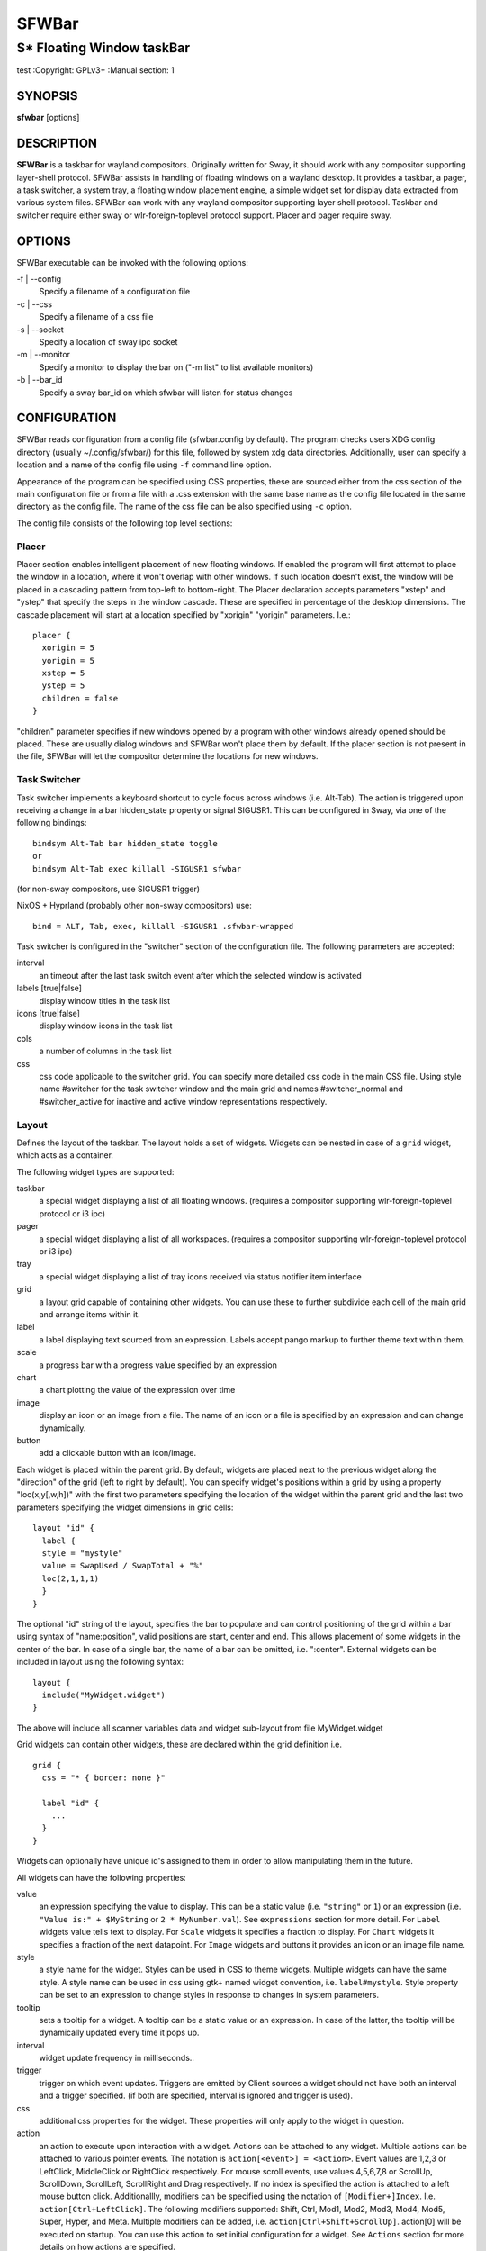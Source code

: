 SFWBar
######

##########################
S* Floating Window taskBar
##########################

test
:Copyright: GPLv3+
:Manual section: 1

SYNOPSIS
========
| **sfwbar** [options]

DESCRIPTION
===========
**SFWBar** is a taskbar for wayland compositors. Originally written for Sway,
it should work with any compositor supporting layer-shell protocol. SFWBar
assists in handling of floating windows on a wayland desktop. It provides a
taskbar, a pager, a task switcher, a system tray, a floating window placement
engine, a simple widget set for display data extracted from various system
files.
SFWBar can work with any wayland compositor supporting layer shell protocol.
Taskbar and switcher require either sway or wlr-foreign-toplevel protocol
support. Placer and  pager require sway.

OPTIONS
=======
SFWBar executable can be invoked with the following options:

-f | --config
  Specify a filename of a configuration file

-c | --css
  Specify a filename of a css file

-s | --socket
  Specify a location of sway ipc socket

-m | --monitor
  Specify a monitor to display the bar on ("-m list" to list available monitors)

-b | --bar_id
  Specify a sway bar_id on which sfwbar will listen for status changes

CONFIGURATION
=============
SFWBar reads configuration from a config file (sfwbar.config by default). The
program checks users XDG config directory (usually ~/.config/sfwbar/) for this
file, followed by system xdg data directories. Additionally, user can specify
a location and a name of the config file using ``-f`` command line option.

Appearance of the program can be specified using CSS properties, these
are sourced either from the css section of the main configuration file or
from a file with a .css extension with the same base name as the config file
located in the same directory as the config file. The name of the css file 
can be also specified using ``-c`` option.

The config file consists of the following top level sections:

Placer
------
Placer section enables intelligent placement of new floating windows. If
enabled the program will first attempt to place the window in a location, where
it won't overlap with other windows. If such location doesn't exist, the window
will be placed in a cascading pattern from top-left to bottom-right. The Placer
declaration accepts parameters "xstep" and "ystep" that specify the
steps in the window cascade. These are specified in percentage of the desktop
dimensions. The cascade placement will start at a location specified by "xorigin"
"yorigin" parameters. I.e.::

  placer {
    xorigin = 5
    yorigin = 5
    xstep = 5
    ystep = 5
    children = false
  }

"children" parameter specifies if new windows opened by a program with other
windows already opened should be placed. These are usually dialog windows and
SFWBar won't place them by default. If the placer section is not present in 
the file, SFWBar will let the compositor determine the locations for new windows.

Task Switcher
-------------
Task switcher implements a keyboard shortcut to cycle focus across windows
(i.e. Alt-Tab). The action is triggered upon receiving a change in a bar
hidden_state property or signal SIGUSR1. This can be configured in Sway, via
one of the following bindings: ::

  bindsym Alt-Tab bar hidden_state toggle
  or
  bindsym Alt-Tab exec killall -SIGUSR1 sfwbar

(for non-sway compositors, use SIGUSR1 trigger)

NixOS + Hyprland (probably other non-sway compositors) use: ::

  bind = ALT, Tab, exec, killall -SIGUSR1 .sfwbar-wrapped 

Task switcher is configured in the "switcher" section of the configuration file.
The following parameters are accepted:

interval
      an timeout after the last task switch event after which the selected
      window is activated

labels [true|false]
      display window titles in the task list

icons [true|false]
      display window icons in the task list

cols
      a number of columns in the task list

css
      css code applicable to the switcher grid. 
      You can specify more detailed css code in the main CSS file. Using style
      name #switcher for the task switcher window and the main grid and names
      #switcher_normal and #switcher_active for inactive and active window 
      representations respectively.

Layout
------
Defines the layout of the taskbar. The layout holds a set of widgets. Widgets
can be nested in case of a ``grid`` widget, which acts as a container.

The following widget types are supported:

taskbar
  a special widget displaying a list of all floating windows.
  (requires a compositor supporting wlr-foreign-toplevel protocol or i3 ipc)

pager
  a special widget displaying a list of all workspaces.
  (requires a compositor supporting wlr-foreign-toplevel protocol or i3 ipc)

tray
  a special widget displaying a list of tray icons received via status
  notifier item interface

grid
  a layout grid capable of containing other widgets. You can use these to
  further subdivide each cell of the main grid and arrange items within it.

label
  a label displaying text sourced from an expression. Labels accept pango
  markup to further theme text within them.

scale
  a progress bar with a progress value specified by an expression

chart
  a chart plotting the value of the expression over time

image
  display an icon or an image from a file. The name of an icon or a file is
  specified by an expression and can change dynamically.

button
  add a clickable button with an icon/image.

Each widget is placed within the parent grid. By default, widgets are placed
next to the previous widget along the "direction" of the grid (left to right
by default). You can specify widget's positions within a grid by using a
property "loc(x,y[,w,h])" with the first two parameters specifying the location
of the widget within the parent grid and the last two parameters specifying the
widget dimensions in grid cells::

  layout "id" {
    label {
    style = "mystyle"
    value = SwapUsed / SwapTotal + "%"
    loc(2,1,1,1)
    }
  }

The optional "id" string of the layout, specifies the bar to populate and can
control positioning of the grid within a bar using syntax of "name:position",
valid positions are start, center and end. This allows placement of some
widgets in the center of the bar. In case of a single bar, the name of a bar
can be omitted, i.e. ":center".
External widgets can be included in layout using the following syntax: ::

  layout {
    include("MyWidget.widget")
  }

The above will include all scanner variables data and widget sub-layout from
file MyWidget.widget

Grid widgets can contain other widgets, these are declared within the grid
definition i.e. ::

  grid {
    css = "* { border: none }"

    label "id" {
      ...
    }
  }

Widgets can optionally have unique id's assigned to them in order to allow
manipulating them in the future.

All widgets can have the following properties:

value 
  an expression specifying the value to display. This can be a static value
  (i.e. ``"string"`` or ``1``) or an expression (i.e.
  ``"Value is:" + $MyString`` or ``2 * MyNumber.val``). See ``expressions``
  section for more detail.
  For ``Label`` widgets value tells text to display.
  For ``Scale`` widgets it specifies a fraction to display.
  For ``Chart`` widgets it specifies a fraction of the next datapoint.
  For ``Image`` widgets and buttons it provides an icon or an image file name.

style 
  a style name for the widget. Styles can be used in CSS to theme widgets.
  Multiple widgets can have the same style. A style name can be used in css
  using gtk+ named widget convention, i.e. ``label#mystyle``. Style property
  can be set to an expression to change styles in response to changes in
  system parameters.

tooltip
  sets a tooltip for a widget. A tooltip can be a static value or an
  expression. In case of the latter, the tooltip will be dynamically
  updated every time it pops up.

interval
  widget update frequency in milliseconds.. 

trigger 
  trigger on which event updates. Triggers are emitted by Client sources
  a widget should not have both an interval and a trigger specified.
  (if both are specified, interval is ignored and trigger is used).

css
  additional css properties for the widget. These properties will only apply to
  the widget in question.

action
  an action to execute upon interaction with a widget. Actions can be attached
  to any widget. Multiple actions can be attached to various pointer events.
  The notation is ``action[<event>] = <action>``.  Event values are 1,2,3 or
  LeftClick, MiddleClick or RightClick respectively. For mouse scroll events,
  use values 4,5,6,7,8 or ScrollUp, ScrollDown, ScrollLeft, ScrollRight and
  Drag respectively. If no index is specified the action is attached to a left
  mouse button click.
  Additionallly, modifiers can be specified using the notation of
  ``[Modifier+]Index``. I.e. ``action[Ctrl+LeftClick]``. The following
  modifiers supported: Shift, Ctrl, Mod1, Mod2, Mod3, Mod4, Mod5, Super, Hyper,
  and Meta. Multiple modifiers can be added, i.e.
  ``action[Ctrl+Shift+ScrollUp]``. action[0] will be executed on startup. You
  can use this action to set initial configuration for a widget.  See
  ``Actions`` section for more details on how actions are specified.

``Taskbar`` widget may contain the following options

labels [true|false]
  an indicator whether to display an application title within the taskbar

icons [true|false]
  an indicator whether to display application icons within the taskbar

filter_output [true|false]
  This property is deprecated, please use ``filter`` instead.
  specifies whether taskbar should only list windows present on the same
  output as the taskbar

filter [output|workspace]
  Specifies whether taskbar should only list windows present on the same
  output or workspace as the taskbar itself.

title_width
  set maximum width of an application title in characters

sort [true|false]
  setting of whether taskbar items should be sorted. If the items are not
  sorted, user can sort them manually via drag-and-drop mechanism.
  Items are sorted by default, set this to false to enable drag-and-drop.

rows
  a number of rows in a taskbar.

cols
  a number of columns in a taskbar.
  If both rows and cols are specified, rows will be used. If neither is
  specified, the default is rows=1

group [popup|pager|false]
  if set to true, the taskbar items will be grouped. Supported grouppings
  are: popup and pager. In a popup grouping windows are grouped by app_id,
  the main taskbar will contain one item per app_id with an icon and a
  label set to app_id. On over, it will popup a "group taskbar" containing
  items for individual windows. 
  In a pager grouping mode, the taskbar is partitioned into workspaces and
  each workspace contains windows belonging to it. Dragging windows from
  one workspace to another moves it to a destination workspace. (currently
  this is only supported with sway and hyprland compositors, support for
  other compositors requires adoption of new wayland protocols).
  You can specify taskbar parameters for the group taskbars using group
  prefix, i.e. ``group cols = 1``. The properties supported for groups 
  are cols, rows, style, css, title_width, labels, icons.

``Layout`` objects may have the following options

sensor <timeout>
  Specify whether the bar should be hidden once the pointer leaves the bar
  window. Once hidden, the bar will popup again if the pointer touches the
  sensor located along the screen edge along which the bar is placed.
  A numeric value specifies the bar pop-down delay in milliseconds. If the
  timeout is zero, the bar will always be visible.

size = <string>
  set size of the bar (width for top or bottom bar, height for left or right
  bar). The argument is a string. I.e. "800" for 800 pixels or "50%" for 
  50% of screen size

monitor = <string>
  assign bar to a given monitor. The  monitor name can be prefixed by
  "static:", i.e. "static:eDP-1". if this is set and the specified monitor
  doesn't exist or gets disconnected, the bar will not jump to another montior,
  but will be hidden and won't reappear until the monitor is reconnected.

mirror = <string>
  mirror the bar to monitors matching any of the specified patterns.  The
  string parameter specifies a string list of patters to match the monitors
  against, i.e. `"eDP-*", "HDMI-1"` will mirror to any monitor with name
  starting with "eDP-" or monitor named "HDMI-1". Patterns starting with '!'
  will block the bar from being mirrored to a matching monitor. The patterns
  are specified in glob style '*' and '?' are used as wildcards. The simplest
  use is `mirror = "*"`, which will mirror the bar across all monitors.

layer = <string>
  move bar to a specified layer (supported parameters are "top", "bottom",
  "background" and "overlay". 

margin = <string>
  set margin around the bar to the number of pixels specified by string.

exclusive_zone <string>
  specify exclusive zone policy for the bar window. Acceptable values are
  "auto", "-1", "0" or positive integers. These have meanings in line with
  exclusive zone setting in the layer shell protocol. Default value is "auto"
  
sway_bar_id <string>
  specify bar ID to listen on for mode and hidden_state signals. If no
  bar ID is specified, SfwBar will listen to signals on all IDs


``Pager`` widget may contain the following options

preview [true|false]
  specifies whether workspace previews are displayed on mouse hover over
  pager buttons

sort [true|false]
  setting of whether pager items should be sorted. If the items are not
  sorted, user can sort them manually via drag-and-drop mechanism.
  Items are sorted by default, set this to false to enable drag-and-drop.

pins
  a list of "pinned" workspaces. These will show up in the pager even if the
  workspace is empty.

rows
  a number of rows in a pager.

cols
  a number of columns in a pager.
  If both rows and cols are specified, rows will be used. If neither is
  specified, the default is rows=1

``tray`` widget may contain the following options

rows
  a number of rows in a pager.

cols
  a number of columns in a pager.
  If both rows and cols are specified, rows will be used. If neither is
  specified, the default is rows=1

sort [true|false]
  setting of whether tray items should be sorted. If the items are not
  sorted, user can sort them manually via drag-and-drop mechanism.
  Items are sorted by default, set this to false to enable drag-and-drop.

``popup`` window may contain the following options

AutoClose [true|false]
  specify whether the popup window should close if user clicks anywhere outside
  of the window.

PopUp
-----

Popup windows can be defined the same way as layouts. The only difference is
that popup's are not part of a bar and will not be displayed by default.
Instead they are displayed when a PopUp action is invoked on a widget. i.e.: ::

  PopUp "MyPopup" {
    label { value = "test" }
  }

  Layout {
    label {
      value = "click me"
      action = PopUp "MyPopup"
    }
  }

The PopUp action toggles visibility of the popup window. I.e. the first time
it's invoked, the window will pop up and on the second invocation it will pop
down. As a result it should be safe to bind the PopUp to multiple widgets.

Menus
-----

User defined menus can be attached to any widget (see ``action`` widget
property). Menus are defined using a Menu section in the config file.
The example syntax is as following: ::

  menuclear("menu_name")
  menu ("menu_name") {
    item("item1", Exec "command")
    separator
    submenu("sub","mysubmenu") {
      item("item2", SwayCmd "focus next")
    }
  }

Command MenuClear deletes any existing items from a menu.
Each menu has a name used to link the menu to the widget action and a
list of menu items. If a menu with the same name is defined more than
once, the items from subsequence declarations will be appended to the
original menu. If you want to re-define the menu, use MenuClear action
to clear the original menu.

The following menu items are supported:

item
  an actionable menu item. This item has three parameters, the first one
  is a label, the second is an action to execute when the item is activated,
  the third is an option id you can use to delete the item later if needed.
  See ``Actions`` section for more details on supported actions.

separator
  a menu separator. This item has no parameters

submenu
  attach a submenu. The first parameter parameter is a label to display in the
  parent menu, the second optional parameter is a menu name, if a menu name is
  assigned, the third optional parameter is an id you can use later to delete
  the submenu using `MenuItemClear` action. Further items can be added to a
  submenu as to any other menu.

Triggers
--------
Triggers are emitted in response to various events, such as compositor state
changes, real time signals or notifications from modules. Some triggers can
be defined as part of the configuration (i.e. SocketClient or ExecClient 
scanner sources), others are built in, or defined in modules.

Built-in triggers are:

===================== =========================================================
SIGRTMIN+X            RT signal SIGRTMIN+X has been received (X is a number)
sway                  Data has been received on SwayClient scanner source
mpd                   Data has been received on MpdClient scanner source
<output>-connected    an output has been connected (i.e. eDP-1-connected)
<output>-disconnected an output has been disconnected
===================== =========================================================

Actions
-------
Actions can be attached to click and scroll events for any widget or to items
within a menu. Actions can be conditional on a state of a window or a widget
they refer to and some actions may require a parameter. Conditions are specified
in square brackets prior to the action i.e. ``[Minimized]`` and can be inverted
using ``!`` or joined using ``|`` i.e. ``[!Minimized | Focused]``. All
conditions on the list must be satisfied. Supported conditions are: 
``Minimized``, ``Maximized``, ``Focused``, ``FullScreen`` and
``UserState``

Actions can be activated upon receipt of a trigger from one of the client type
sources, using TriggerAction top-level keyword. I.e. ::

  TriggerAction "mytrigger", Exec "MyCommand"

Parameters are specified as strings immediately following the relevant action.
I.e. ``Menu "WindowOps"``. Some actions apply to a window, if the action is
attached to taskbar button, the action will be applied to a window referenced
by the button, otherwise, it will apply to the currently focused window. The
following action types are supported:

Config <string>
  Process a snippet of configuration file. This action permits changing the
  bar configuration on the fly

Exec <string>
  execute a shell command

Function [<addr>,]<string>
  Execute a function. Accepts an optional address, to invoke a function on a
  specific widget.

Menu <string>
  open a menu with a given name

MenuClear <string>
  delete a menu with a given name (This is useful if you want to generate
  menus dynamically via PipeRead and would like to delete a previously
  generated menu)

MenuItemClear <string>
  delete a menu item with an id corresponding to the string. The menu item
  must be declared with an id if you want to use this action on it.

PipeRead <string>
  Process a snippet of configuration sourced from an output of a shell command

SwayCmd <string>
  send a command over Sway IPC

SwayWinCmd <string>
  send a command over Sway IPC applicable to a current window

MpdCmd <string>
  send a command to Music Player Daemon

ClientSend <string>, <string>
  send a string to a client. The string will be written to client's standard
  input for execClient clients or written into a socket for socketClient's.
  The first parameter is the client id, the second is the string to send.

SwitcherEvent <string>
  trigger a switcher event, this action will bring up the switcher window and
  cycle the focus either forward or back based on the argument. The string
  argument can be either "foward" or "back". If the argument is omitted, the
  focus will cycle forward.

MapIcon <app_id>, <icon>
  use icon <icon> for applications with app id <app_id>.

SetMonitor [<bar_name>,]<string>
  move bar to a given monitor. Bar_name string specifies a bar to move.
  monitor name can be prefixed by "static:", i.e. "static:eDP-1", if this
  is set and the specified monitor doesn't exist or gets disconnected, 
  the bar will not jump to another montior, but will be hidden and won't
  reappear until the monitor is reconnected.
  ** This action is deperecated, please use property `monitor` instead **

SetMirror  [<bar_name>,]<string>
  mirror the bar to monitors matching any of the specified patterns. If
  bar_name is specified, mirror instruction would be applied to specific
  bar, otherwise it will be applied to all bars. The string parameter
  specifies a colon delimited list of patters to match the monitors against,
  i.e. "eDP-*:HDMI-1" will mirror to any monitor with name starting with 
  "eDP-" or monitor named "HDMI-1". The patterns are specified in glob style
  '*' and '?' are used as wildcards. A simplest use is `SetMirror "*"` will
  mirror all bars across all monitors.
  ** This action is deperecated, please use property `mirror` instead **

SetLayer [<bar_name>,]<string>
  move bar to a specified layer (supported parameters are "top", "bottom",
  "background" and "overlay". 
  ** This action is deperecated, please use property `layer` instead **

SetBarSize [<bar_name>,]<string>
  set size of the bar (width for top or bottom bar, height for left or right
  bar). The argument is a string. I.e. "800" for 800 pixels or "50%" for 
  50% of screen size
  ** This action is deperecated, please use property `size` instead **

SetBarMargin [<bar_name>,]<string>
  set margin around the bar to the number of pixels specified by string.
  ** This action is deperecated, please use property `margin` instead **

SetBarSensor [<bar_name>],<string>
  Specify whether the bar should be hidden once the pointer leaves the bar
  window. Once hidden, the bar will popup again if the pointer touches the
  sensor located along the screen edge along which the bar is placed.
  String specifies the bar pop-down delay in milliseconds.
  ** This action is deperecated, please use property `sensor` instead **

SetBarID <string>
  specify bar ID to listen on for mode and hidden_state signals. If no
  bar ID is specified, SfwBar will listen to signals on all IDs
  ** This action is deperecated, please use property `sway_bar_id` instead **

SetExclusiveZone [<bar_name>,]<string>
  specify exclusive zone policy for the bar window. Acceptable values are
  "auto", "-1", "0" or positive integers. These have meanings in line with
  exclusive zone setting in the layer shell protocol. Default value is "auto"
  ** This action is deperecated, please use property `exclusive_zone` instead **

SetValue [<widget>,]<string>
  set the value of the widget. This action applies to the widget from which
  the action chain has been invoked. I.e. a widget may popup a menu, which
  in turn will call a function, which executed SetValue, the SetValue will
  still ac upon the widget that popped up the menu. 

SetStyle [<widget>,]<string>
  set style name for a widget

SetTooltip [<widget>,]<string>
  set tooltip text for a widget

UserState <string>
  Set boolean user state on a widget. Valid values are "On" or "Off".

Focus
  set window to focused

Close
  close a window

Minimize
  minimize a window (send to scratchpad in sway)

UnMinimize
  unset a minimized state for the window

Maximize
  maximize a window (set fullscreen in sway)

UnMaximize
  unset a maximized state for the window

Functions
---------

Functions are sequences of actions. They are used when multiple actions need
to be execute on a single triggeer. A good example of this functionality is
dynamically constructed menus generated by an external script: ::

  function("fancy_menu") {
    MenuClear "dynamic_menu"
    PipeRead "$HOME/bin/buildmenu.sh"
    Menu "dynamic_menu"
  }

The above example clears a menu, executes a script that builds a menu again
and opens the resulting menu.

Function "SfwBarInit" executed on startup. You can use this functions to set
initial parameters for the bar, such as default monitor and layer.

Scanner
-------
SFWBar widgets display data obtained from various sources. These can be files
or output of commands.

Each source section contains one or more variables that SFWBar will poll
periodically and populate with the data parsed from the source. The sources
and variables linked to them as configured in the section ``scanner`` ::

  scanner {
    file("/proc/swaps",NoGlob) {
      SwapTotal = RegEx("[\t ]([0-9]+)")
      SwapUsed = RegEx("[\t ][0-9]+[\t ]([0-9]+)")
    }
    exec("getweather.sh") {
      $WeatherTemp = Json(".forecast.today.degrees")
    }
  }

Each declaration within the ``scanner`` section specifies a source. This can
be one of the following:

File
        Read data from a file

Exec
        Read data from an output of a shell command

ExecClient
        Read data from an executable, this source will wait for any output from
        the standard output of the executable. Once available (i.e. the program
        flushes its output) the source will populate the variables and emit a
        trigger event.  This source accepts two parameters, command to execute
        and an id. The id can be used to write to the standard input of the 
        executable via ClientSend and to identify a trigger emitted upon variable
        updates.
        USE RESPONSIBLY: If a trigger causes the client to receive new data
        (i.e. by triggering a ClientSend command that in turn triggers response
        from the source, you can end up with an infinite loop.

SocketClient
        Read data from a socket, this source will read a bust of data
        using it to populate the variables and emit a trigger event once done.
        This source accepts two parameters, a socket address and an id. The
        id is used to address the socket via ClientSend and to identify a
        trigger emitted upon variable updates.
        USE RESPONSIBLY: If a trigger causes the client to receive new data
        (i.e. by triggering a ClientSend command that in turn triggers response
        from the source, you can end up with an infinite loop.

MpdClient
        Read data from Music Player Daemon IPC (data is polled whenever MPD
        responds to an 'idle player' event).
        MpdClient emits trigger "mpd"

SwayClient
        Receive updates on Sway state, updates are the json objects sent by
        sway, wrapped into an object with a name of the event i.e.
        ``window: { sway window change object }``
        SwayClient emits trigger "sway"

The file source also accepts further optional arguments specifying how
scanner should handle the source, these can be:

NoGlob    
          specifies that SFWBar shouldn't attempt to expand the pattern in 
          the file name. If this flag is not specified, the file source will
          attempt to read from all files matching a filename pattern.

CheckTime 
          indicates that the program should only update the variables from 
          this file when file modification date/time changes.

``Variables`` are extracted from sources using parsers, currently the following
parsers are supported:

Grab([Aggregator])
  specifies that the data is copied from the file verbatim

RegEx(Pattern[,Aggregator])
  extracts data using a regular expression parser, the variable is assigned
  data from the first capture buffer

Json(Path[,Aggregator])
  extracts data from a json structure. The path starts with a separator
  character, which is followed by a path with elements separated by the
  same character. The path can contain numbers to indicate array indices
  i.e. ``.data.node.1.string`` and key checks to filter arrays, i.e.
  ``.data.node.[key="blah"].value``

Optional aggregators specify how multiple occurrences of numeric data are
treated. The following aggregators are supported:

First
  Variable should be set to the first occurrence of the pattern in the source

Last
  Variable should be set to the last occurrence of the pattern in the source

Sum
  Variable should be set to the sum of all  occurrences of the pattern in the
  source

Product
  Variable should be set to the product of all  occurrences of the pattern in
  the source

For string variables, Sum and Product aggregators are treated as Last.

Global Options
--------------

Theme <string>
  Override a Gtk theme to name specified.

IconTheme <string>
  Override a Gtk icon theme.

DisownMinimized <boolean>
  Disassociate windows from their workplaces when they are minimized.
  If this option is set, selecting a minimize window will unminimize
  it on the active workplace. If set to False (default), the window 
  will be unminimzied to it's last workplace.
  This option only applies to Sway and Hyprland comositors

FilterTitle <regex>
  Any windows with titles matching a regular expression <regex> will
  not be shown on the taskbar or switcher.

FilterAppId <regex>
  Any windows with appids matching a regular expression <regex> will
  not be shown on the taskbar or switcher.

TriggerAction <trigger>, <action>
  execute an action when a trigger is emitted. Trigger is a string, an
  action is any valid action, as described in the Actions section.

EXPRESSIONS
-----------
Values in widgets can contain basic arithmetic and string manipulation
expressions. These allow transformation of data obtained by the scanner before
it is displayed by the widgets.

The numeric operations are:

============ ====================================================================
Operation    Description
============ ====================================================================
``+``        addition
``-``        subtraction
``*``        multiplication
``/``        division
``%``        remainder of an integer division
``>``        greater than
``>=``       greater than or equal
``<``        less than
``>=``       less than or equal
``=``        equal
``Val``      convert a string into a number, the argument is a string or a
             string expression to convert.
``If``       conditional: If(condition,expr1,expr2)
``Cached``   get last value from a variable without updating it:
             Cached(identifier)
``Ident``    Check if an identifier exists either as a variable or a function
============ ====================================================================

The string operations are:

============== ===================================================================
Operation      Description
============== ===================================================================
``+``          concatenate strings i.e. ``"'String'+$Var"``.
``Mid``        extract substring i.e. ``Mid($Var,2,5)``
``Extract``    extract a regex pattern i.e.
               ``Extract($Var,'FindThis: (GrabThat)')``
``Str``        convert a number into a string, the first argument is a number (or
               a numeric expression), the second argument is decimal precision.
               If precision is omitted, the number is rounded to the nearest 
               integer.
``Pad``        pad a string to be n characters long, the first parameter is a
               string to pad, the second is the desired number of characters,
               if the number is negative, the string is padded at the end, if
               positive, the string is padded at the front. The third optional
               string parameter specifies the character to pad the string with.
``Upper``      Convert a string to upper case
``Lower``      Convert a string to lower case
``Escape``     Sanitize text input for label widget.
``Read``       Read contents of a file into a string
``Replace``    Replace one substring with another within a string
               ``Replace (string, old, new)``
``Lookup``     lookup a numeric value within a list of tuplets, the function call
               is ``Lookup(Value, Threshold1, String1, ..., DefaultString)``. The
               function checks value against a thresholds and returns a String
               associated with the highest threshold matched by the Value. If the
               Value is lower than all thresholds, DefaultString is returned. 
               Thresholds in the function call must be in decreasing order.
``Map``        Match a string within a list of tuplets, the usage is:
               ``Map(Value, Match1,String`,...,DefaultString)``. The function will
               match Value against all Match strings and will return a
               corresponding String, if none of the Match strings match, the
               function will return DefaultString.
``ReplaceAll`` Perform multiple substring replacements in a string,
               ``ReplaceAll(string, old1, new1, ... )``
============== ===================================================================

In addition the following query functions are supported

=============== ===============================================================
Function        Description
=============== ===============================================================
``Time``        get current time as a string, the first optional argument
                specifies the format, the second argument specifies a timezone.
                Return a string
``ElapsedStr``  format a time interval specified in second into an elapsed time
                string, i.e. `Just now` or `5 minutes ago`.
``Disk``        get disk utilization data. You need to specify a mount point as
                a first argument and data field as a second. The supported data
                fields are "total", "avail", "free", "%avail", "%free" or
                "%used".  Returns a number.
``ActiveWin``   get the title of currently focused window. Returns a string.
``GtkEvent``    Get the location of an event that triggered the action. This
                function is only applicable in action command expressions where
                an action is called as a result of button click. The function
                returns location of the click within the widget. The value is
                returned as percentage of the widget width or height.
                Acceptable arguments are "X","Y" and "Dir". X and Y select an
                axis for which to return the event location, Dir returns the
                event location along the widget direction property.
``BarDir``      get direction property of the taskbar holding the current
                widget. Returns a string: "left", "right", "top", "bottom" or
                "unknown".
``WidgetID``    Obtain an ID of the current widget (i.e. a widget in respect to
                which the expression is being evaluated.
``WindowInfo``  Obtain information about a window. This function takes window
                property as a single input parameter. Valid properties are:
                `appid`, `title`, `minimized`, `maximized`, `fullscreen`,
                `focused`
=============== ===============================================================

Each numeric variable contains four values

.val
  current value of the variable
.pval
  previous value of the variable
.time
  time elapsed between observing .pval and .val
.age
  time elapsed since variable was last updated
.count
  a number of time the pattern has been matched
  during the last scan

By default, the value of the variable is the value of .val. 
String variables are prefixed with $, i.e. $StringVar
The following string operation are supported. For example: ::

  $MyString + Str((MyValue - MyValue.pval)/MyValue.time),2)

User defined expression macros are supported via top-level ``define``
keyword. I.e. ::
  
  define MyExpr = VarA + VarB * VarC + Val($Complex)
  ...
  value = Str(MyExpr,2)

The above will expand the expression into: ::

  value = Str(VarA + VarB * VarC + Val($Complex),2)

Macro's don't have types, as they perform substitution before the
expression is evaluated.

Intermediate variables can be declared using a toplevel ``set`` keyword
I.e. ::

  set MyExpr = VarA + VarB * VarC + Val($Complex
  ...
  value = Str(MyExpr,2)

In the above example, value of the MyExpr variable will be calculated and
the result will be used in computing the value expression. Intermediate
variables have type and have all of the fields of a scan variable (i.e. val,
pval, time etc). They can be used the same way as scan variables.

Miscellaneous
=============

If the icon is missing for a specific program in the taskbar or switcher, it
is likely due to an missing icon or application not setting app_id correctly.
You can check app_id's of running programs by running sfwbar -d -g app_id.
if app_id is present, you need to add an icon with the appropriate name to 
your icon theme. If it's blank, you can try mapping it from the program's title
(please note that the title may change during runtime, so matching it can be
tricky). Mapping is supported via top-level ``MapAppId`` keyword. I.e. ::

  MapAppId app_id, pattern

where app_id is the desired app_id and pattern is a regular expression to
match the title against.

If you are using an XWayland app, they usually do not have an `app_id` set. If
an icon is not showing, you can add your icon to the following locations:
1. `$HOME/.icons`
2. One of the directories listed in `$XDG_DATA_DIRS/icons`
3. `/usr/share/pixmaps`
4. Location of the main config file currently in use
5. `$XDG_CONFIG_HOME/sfwbar/`

If an `app_id` is not set, and sway is being used, sfwbar will fallback to
using the `instance` in the `window-properties`.

You can find the `app_id` that is being used with sfwbar by using the
`sfwbar -d -g app_id` command, which will show a list of running applications
if your compositor supports the
wlr-foreign-toplevel protocol (i.e. labwc, wayfire, sway):
```
14:49:25.41 app_id: 'jetbrains-clion', title 'sfwbar – pager.c'
```

Alternatively your desktop environment might have a command to display a list:
- Sway: `swaymsg -t get_tree`
- Hyperland: `hyprctl -j clients`

When using `swaymsg -t get_tree`, with CLion this will show the following: ::

  "window_properties": {
    "class": "jetbrains-clion",
    "instance": "jetbrains-clion",
    "title": "sfwbar – trayitem.c",
    "transient_for": null,
    "window_type": "normal"
  }

So we can put an icon called jetbrains-clion.svg (or other formats, see the
[Arch wiki](https://wiki.archlinux.org/title/desktop_entries#Icons)) for
information about file formats.

CSS Style
=========
SFWBar uses gtk+ widgets and can accept all css properties supported by 
gtk+. SFWBar widgets correspond to gtk+ widgets as following:

============= =============== ===============
SFWBar widget gtk+ widget      css class
============= =============== ===============
label         GtkLabel        label
image         GtkImage        image
button        GtkButton       button
scale         GtkProgressBar  progressbar, trough, progress
============= =============== ===============

Taskbar, Pager, Tray and Switcher use combinations of these widgets and can
be themed using gtk+ nested css convention, 
i.e. ``grid#taskbar button { ... }``
(this example assumes you assigned ``style = taskbar`` to your taskbar
widget).

In addition to standard gtk+ css properties SFWBar implements several
additional properties. These are:

===================== =============
property              description
===================== =============
-GtkWidget-align      specify text alignment for a label, defined as a fraction.
                      (0 = left aligned, 1 = right aligned, 0.5 = centered)
-GtkWidget-ellipsize  specify whether a text in a label should be ellipsized if
                      it's too long to fit in allocated space
-GtkWidget-wrap       wrap a string if it's too long for it's container (you
                      would usually want to pair it with -GtkWidget-max-width)
-GtkWidget-direction  specify a direction for a widget.
                      For scale, it's a direction towards which scale grows.
                      For a grid, it's a direction in which a new widget is 
                      position relative to the last placed widget. For a
                      window it's an edge along which the bar is positioned.
                      Possible values [top|bottom|left|right]
-GtkWidget-max-width  Limit maximum width of a widget (in pixels)
-GtkWidget-max-height Limit maximum height of a widget (in pixels)
-GtkWidget-hexpand    specify if a widget should expand horizontally to occupy
                      available space. [true|false]
-GtkWidget-vexpand    as above, for vertical expansion.
-GtkWidget-halign     Horizontally align widget within any free space allocated
                      to it, values supported are: fill, start, end, center and
                      baseline. The last vertically aligns widgets to align
                      text within.
-GtkWidget-valign     Vertically align widget.
-GtkWidget-visible    Control visibility of a widget. If set to false, widget
                      will be hidden.
-ScaleImage-color     Specify a color to repaint an image with. The image will
                      be painted with this color using image's alpha channel as
                      a mask. The color's own alpha value can be used to tint
                      an image.
-ScaleImage-symbolic  Render an image as a symbolic icon. If set to true, the
                      image will be re-colored to the gtk theme foreground
                      color, preserving the image alpha channel. This property
                      is ignored if -ScaleImage-color is specified.
===================== =============

Taskbar and pager buttons are assigned the following styles

===================== =============
style name            description
===================== =============
sfwbar                toplevel bar window
layout                top level layout grid
taskbar_normal        taskbar button for a window
taskbar_active        taskbar button for currently focused window
takbar_popup_normal   taskbar popup button
takbar_popup_active   taskbar popup button for group containing active window
taskbar_pager_normal  taskbar pager grid
taskbar_pager_active  taskbar pager grid for currently active workspace
pager_normal          pager button for a workspace
pager_visible         pager button for a visible workspace
pager_focused         pager button for a currently focused workspace
switcher              switcher window and top level grid
switcher_active       switcher active window representation
switcher_normal       switcher inactive window representation
tray                  tray menus and menu items
tray_active           active tray icon
tray_attention        tray icon requiring user attention
tray_passive          passive tray icon
menu_item             menu items (each contains an image and a label)
===================== =============

For example you can style top level grid using ``grid#layout { }``.
